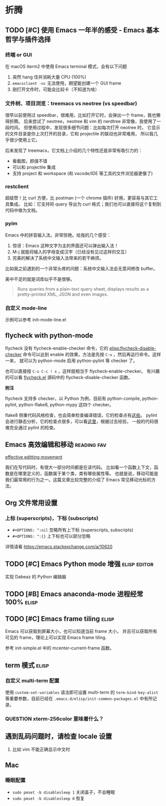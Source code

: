 * 折腾
** TODO [#C] 使用 Emacs 一年半的感受 - Emacs 基本哲学与插件选择
*** 终端 or GUI
在 macOS iterm2 中使用 Emacs terminal 模式，会有以下问题

1. 突然 hang 住并消耗大量 CPU (100%)
2. =emacsclient -nc= 无法使用，期望能创建一个 GUI frame
3. 刚打开文件时，可能会比较卡（不知道为啥）

*** 文件树、项目浏览：treemacs vs neotree (vs speedbar)
很早以前使用过 speedbar，很难用，比如打开它时，会弹出一个 frame，我也懒得折腾。
后来尝试了 neotree，neotree 和 vim 的 nerdtree 非常像，我使用了一段时间。
但使用过程中，发现很多细节问题：比如每次打开 neotree 时，
它显示的文件目录是你上次打开的目录，它和 projectile 的联动也非常难用，
所以我几乎很少使用上它。

后来发现了 treemacs，它文档上介绍的几个特性还是非常有吸引力的：

- 看截图，颜值不错
- 可以和 projectile 集成
- 支持 project 和 workspace (和 vscode/IDE 等工具的文件浏览器更像了)

*** restclient
超级赞！比 curl 方便，比 postman (一个 chrome 插件) 好用，更容易与其它工具集成。
比如：它支持将 query 导出为 curl 格式；我们也可以直接将这个复制到代码中做为文档。

*** pyim
Emacs 中的拼音输入法，非常惊艳。给我的几个感受：

1. 惊讶：Emacs 这种文字为主的界面还可以弹出输入法！
2. M-j 就能将输入的字母变成汉字（已经没有见过这样的交互）
3. 完美的解决了系统中文输入法带来的若干麻烦。
比如我之前遇到的一个非常头疼的问题：系统中文输入法会无意间修改 buffer。

美中不足的就是词库似乎不是很够。

#+BEGIN_QUOTE
Runs queries from a plain-text query sheet, displays results as a pretty-printed XML, JSON and even images.
#+END_QUOTE

*** 自定义 mode-line
示例可以参考 init-mode-line.el

** flycheck with python-mode

flycheck 没有 flycheck-enable-checker 命令，它的 [[elisp:flycheck-disable-checker]]
命令可以达到 enable 的效果。方法是先按 =C-u= ，然后再运行命令。这样一来，
就可以为 python-mode 启用 python-pylint 等 checker 了。

也可以直接按 =C-u C-c ! x= ，这样就相当于 flycheck-enable-checker。
有兴趣的可以看 [[https://github.com/flycheck/flycheck/blob/master/flycheck.el][flycheck.el]] 源码中的 flycheck-disable-checker 函数。

*附注*

flycheck 支持多 checker，以 Python 为例，目前有 python-compile, python-pylint,
python-flake8, python-mypy 这四个 checker。

flake8 侧重代码风格检查，也会简单检查编译错误，它的检查点有[[http://flake8.pycqa.org/en/latest/user/error-codes.html#error-violation-codes][这些]]。
pylint 会进行静态分析，它的检查点很多，可以看[[http://pylint.pycqa.org/en/latest/technical_reference/features.html][这里]]，根据过去经验，
一般的代码很难完全通过 pylint 的检查。

** Emacs 高效编辑和移动   :reading:fav:
[[https://www.masteringemacs.org/article/effective-editing-movement][effective editting movement]]

我们在写代码时，有很大一部分时间都是在读代码。
比如看一个函数上下文，函数是在哪里定义的，函数属于某个类，类有哪些属性等。
也就是说，移动可能是我们最常用的行为之一。这篇文章比较完整的介绍了 Emacs
常见移动光标的方法。

** Org 文件常用设置
*** 上标 (superscripts)，下标 (subscripts)
- =#+OPTIONS: ^:nil= 忽略所有上下标 (superscripts, subscripts)
- =#+OPTIONS: ^:{}= 上下标也可以部分忽略

详情请看 https://emacs.stackexchange.com/a/10620

** TODO [#C] Emacs Python mode 增强  :elisp:editor:
实现 Dabeaz 的 Python 编辑器

** TODO [#B] Emacs anaconda-mode 进程经常 100%    :elisp:
** TODO [#C] Emacs frame tiling  :elisp:
Emacs 可以获取到屏幕大小，也可以知道当前 frame 大小，
并且可以获取所有可见的 frame，理论上可以实现 Emacs frame tiling.

参考 init-simple.el 中的 mcenter-current-frame 函数。

** term 模式                                                          :elisp:
*** 自定义 multi-term 配置
使用 =custom-set-variables= 语法即可设置 multi-term 的 =term-bind-key-alist=
等重要参数，目前已经在 =.emacs.d/elisp/init-common-packages.el= 中有所记录。

*** QUESTION xterm-256color 意味着什么？

** 遇到乱码问题时，请检查 locale 设置
1. 比如 vim 不能正确显示中文时

** Mac
*** 睡眠配置
- =sudo pmset -b disablesleep 1= 关闭盖子，不会睡眠
- =sudo pmset -b disablesleep 0= 恢复
